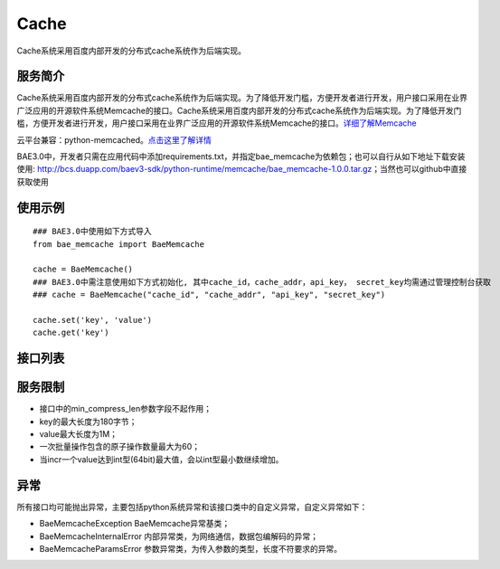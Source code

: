 Cache
=====
Cache系统采用百度内部开发的分布式cache系统作为后端实现。

服务简介
--------
Cache系统采用百度内部开发的分布式cache系统作为后端实现。为了降低开发门槛，方便开发者进行开发，用户接口采用在业界广泛应用的开源软件系统Memcache的接口。Cache系统采用百度内部开发的分布式cache系统作为后端实现。为了降低开发门槛，方便开发者进行开发，用户接口采用在业界广泛应用的开源软件系统Memcache的接口。详细了解Memcache_

云平台兼容：python-memcached。点击这里了解详情_

BAE3.0中，开发者只需在应用代码中添加requirements.txt，并指定bae_memcache为依赖包；也可以自行从如下地址下载安装使用: http://bcs.duapp.com/baev3-sdk/python-runtime/memcache/bae_memcache-1.0.0.tar.gz；当然也可以github中直接获取使用

使用示例
--------
::

    ### BAE3.0中使用如下方式导入
    from bae_memcache import BaeMemcache
    
    cache = BaeMemcache()
    ### BAE3.0中需注意使用如下方式初始化, 其中cache_id，cache_addr，api_key， secret_key均需通过管理控制台获取
    ### cache = BaeMemcache("cache_id", "cache_addr", "api_key", "secret_key")
    
    cache.set('key', 'value')
    cache.get('key')

接口列表
-------------
.. method :: add(self, key, value, time = 0, min_compress_len = 0)

   往cache中添加key关联的值,成功返回True,失败返回False

   key: 存储的key, str类型

   value: 存储的value, mixed类型

   time: 以秒为单位的失效时间, int类型，默认为0，永久保存

   min_compress_len: 用zlib来压缩value, 现在不起作用,int类型

.. method :: get(self, key)

   获取cache中存储的key的值,失败或key未找到的时候返回None,成功时返回查询到的value

   key: 要获取的key,str类型

.. method :: set(self, key, value, time = 0, min_compress_len = 0)

   设置cache中key的值为value，成功返回True，失败返回False
   
   key: 存储的key，str类型

   value: 存储的value，mixed类型

   time: 以秒为单位的失效时间，int类型，默认为0，永久保存

   min_compress_len: 用zlib来压缩value，现在不起作用，int类型

.. method :: get_multi(self, keys, key_prefix = None)

   获取cache中多个key的value值, 失败或keys未找到的时候返回{},成功时返回查询到的values

   keys: 要获取的key，str类型

   key_prefix: keys的统一前缀，str类型
  
.. method :: set_multi(self, mapping, time = 0, key_prefix = None, min_compress_len = 0)

   设置cache中的多个key对应的value值, 返回set失败的key组成的列表, 成功时为[]
  
   mapping: 存储的key，value对，dict类型

   time: 以秒为单位的失效时间，int类型，默认为0，永久保存
   
   key_prefix: keys的统一前缀，str类型
   
   min_compress_len: 用zlib来压缩value，现在不起作用，int类型

.. method :: replace(self, key, value, time = 0, min_compress_len = 0)

   替换cache中key的值为value, 成功返回True，失败返回False

   key: 存储的key，str类型

   value: 存储的value，mixed类型

   time: 以秒为单位的失效时间，int类型，默认为0，永久保存

   min_compress_len: 用zlib来压缩value，现在不起作用，int类型    

.. method :: incr(self, key, delta = 1)
   
   增加cache中存储的key的值, 成功时返回新的元素值，失败时返回None

   key: 要操作的key，str类型

   delta: 增加的值，默认为1. 如果指定的key对应的元素不是数值类型并且不能被转换为数值， 会将此值修改为delta，int类型
   
.. method :: decr(self, key, delta = 1)

   减小cache中存储的key的值, 成功时返回新的元素值，失败时返回None

   key: 要操作的key，str类型
   
   delta: 减少的值，默认为1。如果指定的key对应的元素不是数值类型并且不能被转换为数值，会将此值修改为delta，如果运算结果小于0，则返回的结果是0

.. method :: delete(self, key, time = 0)

   删除cache中存储的key的值, 成功返回True，失败返回False

   key: 要操作的key，str类型
   
   time: 延迟删除时间，单位秒，默认为0

服务限制
--------

- 接口中的min_compress_len参数字段不起作用；
- key的最大长度为180字节；
- value最大长度为1M；
- 一次批量操作包含的原子操作数量最大为60；
- 当incr一个value达到int型(64bit)最大值，会以int型最小数继续增加。

异常
----
所有接口均可能抛出异常，主要包括python系统异常和该接口类中的自定义异常，自定义异常如下：

- BaeMemcacheException BaeMemcache异常基类；
- BaeMemcacheInternalError 内部异常类，为网络通信，数据包编解码的异常；
- BaeMemcacheParamsError 参数异常类，为传入参数的类型，长度不符要求的异常。

.. _详细了解Memcache: http://memcached.org/
.. _点击这里了解详情: http://www.tummy.com/Community/software/python-memcached/     
